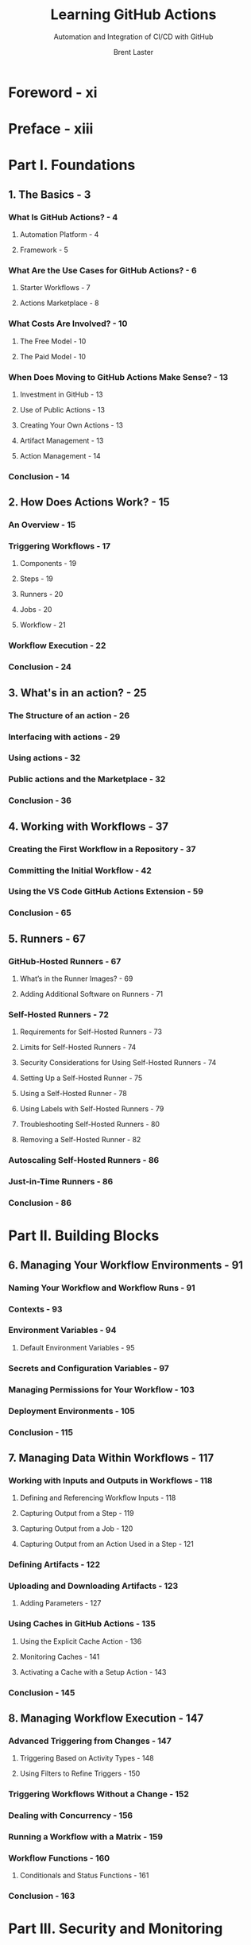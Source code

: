 #+TITLE: Learning GitHub Actions
#+SUBTITLE: Automation and Integration of CI/CD with GitHub
#+AUTHOR: Brent Laster
#+FOREWORD BY: Julian C. Dunn
#+STARTUP: entitiespretty
#+STARTUP: indent
#+STARTUP: overview

* Foreword - xi
* Preface - xiii
* Part I. Foundations
** 1. The Basics - 3
*** What Is GitHub Actions? - 4
**** Automation Platform - 4
**** Framework - 5

*** What Are the Use Cases for GitHub Actions? - 6
**** Starter Workflows - 7
**** Actions Marketplace - 8

*** What Costs Are Involved? - 10
**** The Free Model - 10
**** The Paid Model - 10

*** When Does Moving to GitHub Actions Make Sense? - 13
**** Investment in GitHub - 13
**** Use of Public Actions - 13
**** Creating Your Own Actions - 13
**** Artifact Management - 13
**** Action Management - 14

*** Conclusion - 14

** 2. How Does Actions Work? - 15
*** An Overview - 15
*** Triggering Workflows - 17
**** Components - 19
**** Steps - 19
**** Runners - 20
**** Jobs - 20
**** Workflow - 21

*** Workflow Execution - 22
*** Conclusion - 24

** 3. What's in an action? - 25
*** The Structure of an action - 26
*** Interfacing with actions - 29
*** Using actions - 32
*** Public actions and the Marketplace - 32
*** Conclusion - 36

** 4. Working with Workflows - 37
*** Creating the First Workflow in a Repository - 37
*** Committing the Initial Workflow - 42
*** Using the VS Code GitHub Actions Extension - 59
*** Conclusion - 65

** 5. Runners - 67
*** GitHub-Hosted Runners - 67
**** What’s in the Runner Images? - 69
**** Adding Additional Software on Runners - 71

*** Self-Hosted Runners - 72
**** Requirements for Self-Hosted Runners - 73
**** Limits for Self-Hosted Runners - 74
**** Security Considerations for Using Self-Hosted Runners - 74
**** Setting Up a Self-Hosted Runner - 75
**** Using a Self-Hosted Runner - 78
**** Using Labels with Self-Hosted Runners - 79
**** Troubleshooting Self-Hosted Runners - 80
**** Removing a Self-Hosted Runner - 82

*** Autoscaling Self-Hosted Runners - 86
*** Just-in-Time Runners - 86
*** Conclusion - 86

* Part II. Building Blocks
** 6. Managing Your Workflow Environments - 91
*** Naming Your Workflow and Workflow Runs - 91
*** Contexts - 93
*** Environment Variables - 94
**** Default Environment Variables - 95

*** Secrets and Configuration Variables - 97
*** Managing Permissions for Your Workflow - 103
*** Deployment Environments - 105
*** Conclusion - 115

** 7. Managing Data Within Workflows - 117
*** Working with Inputs and Outputs in Workflows - 118
**** Defining and Referencing Workflow Inputs - 118
**** Capturing Output from a Step - 119
**** Capturing Output from a Job - 120
**** Capturing Output from an Action Used in a Step - 121

*** Defining Artifacts - 122
*** Uploading and Downloading Artifacts - 123
**** Adding Parameters - 127

*** Using Caches in GitHub Actions - 135
**** Using the Explicit Cache Action - 136
**** Monitoring Caches - 141
**** Activating a Cache with a Setup Action - 143

*** Conclusion - 145

** 8. Managing Workflow Execution - 147
*** Advanced Triggering from Changes - 147
**** Triggering Based on Activity Types - 148
**** Using Filters to Refine Triggers - 150

*** Triggering Workflows Without a Change - 152
*** Dealing with Concurrency - 156
*** Running a Workflow with a Matrix - 159
*** Workflow Functions - 160
**** Conditionals and Status Functions - 161

*** Conclusion - 163

* Part III. Security and Monitoring
** 9. Actions and Security - 167
*** Security by Configuration - 168
**** Managing Execution of Workflows from Pull Requests - 173
**** Workflow Permissions - 174
**** The CODEOWNERS File - 175
**** Protected Tags - 176
**** Protected Branches - 177
**** Repository Rules - 178

*** Security by Design - 181
**** Secrets - 181
**** Securing Secrets - 182
**** Tokens - 183
**** Dealing with Untrusted Input - 191
**** Securing Your Dependencies - 199

*** Security by Monitoring - 201
**** Scanning - 202
**** Processing Pull Requests Securely - 205
**** Vulnerabilities with Workflows in Pull Requests - 207
**** Vulnerabilities with Source Code in Pull Requests - 212
**** Adding a Pull Request Validation Script - 215
**** Safely Handling Pull Requests - 218

*** Conclusion - 220

** 10. Monitoring, Logging, and Debugging - 223
*** Gaining More Observability - 223
**** Understanding Status at a High Level - 224
**** Creating Status Badges for Workflows - 226

*** Working with Past States - 232
**** Mapping Workflow Versions to Runs - 232
**** Re-running Jobs in a Workflow - 234

*** Debugging Workflows - 241
**** Step Debug Logging - 242
**** Debugging the Runner Environment - 245
**** Activating Debugging - 248

*** Augmenting and Customizing Logging - 249
**** Adding Your Own Messages in Logs - 249
**** Additional Log Customizations - 251
**** Creating a Customized Job Summary - 253

*** Conclusion - 256

* Part IV. Advanced Topics
** 11. Creating Custom actions - 259
*** Anatomy of an action - 260
*** Types of Actions - 263
**** Composite Action - 263
**** Docker Container Action - 267
**** Creating a JavaScript Action - 271

*** Completing Your Action Creation - 274
*** Publishing Actions on the GitHub Marketplace - 276
**** Updating Actions on the Marketplace - 282
**** Removing an Action from the Marketplace - 285

*** The Actions Toolkit - 285
**** Using Workflow Commands from the Toolkit - 286

*** Local actions - 289
*** Conclusion - 291

** 12. Advanced Workflows - 293
*** Creating Your Own Starter Workflows - 293
**** Creating a Starter Workflow Area - 295
**** Creating a Starter Workflow File - 295
**** Adding Supporting Pieces - 297
**** Using the New Starter Workflow - 299

*** Reusable Workflows - 300
**** Inputs and Secrets - 303
**** Outputs - 305
**** Limitations - 306

*** Required Workflows - 308
**** Constraints - 308
**** Example - 309
**** Execution - 313

*** Conclusion - 315

** 13. Advanced Workflow Techniques - 317
*** Driving GitHub from Your Workflow - 317
**** Using the GitHub CLI - 318
**** Creating Scripts - 319
**** Invoking GitHub APIs - 320

*** Using a Matrix Strategy to Automatically Create Jobs - 322
**** One-Dimensional Matrices - 322
**** Multi-dimensional Matrices - 323
**** Including Extra Values - 327
**** Excluding Values - 328
**** Handling Failure Cases - 329
**** Defining Max Concurrent Jobs - 330

*** Using Containers in Your Workflow - 330
**** Using a Container as the Environment for a Job - 331
**** Using a Container with a Step - 333
**** Running Containers as Services in a Job - 334

*** Conclusion - 335

** 14. Migrating to GitHub Actions - 337
*** Prep - 338
**** Source Code - 338
**** Automation - 340
**** Infrastructure - 340
**** Users - 341

*** Azure Pipelines - 342
*** CircleCI - 344
*** GitLab CI/CD - 346
*** Jenkins - 348
*** Travis CI - 351
*** GitHub Actions Importer - 353
**** Authentication - 354
**** Planning - 355
**** Build Steps and Related - 357
**** Manual Tasks - 359
**** File Manifest - 360
**** Forecasting - 361
**** Doing a Dry Run - 363
**** Creating Custom Transformers for the Importer - 364
**** Doing the Actual Migration - 369

*** Conclusion - 373

* Index - 375
